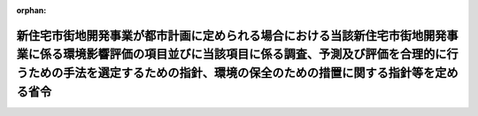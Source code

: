 .. _410M50004000023_20190701_501M60000800020:

:orphan:

==========================================================================================================================================================================================================================================
新住宅市街地開発事業が都市計画に定められる場合における当該新住宅市街地開発事業に係る環境影響評価の項目並びに当該項目に係る調査、予測及び評価を合理的に行うための手法を選定するための指針、環境の保全のための措置に関する指針等を定める省令
==========================================================================================================================================================================================================================================

.. raw:: html
    
    
    <main id="contentsLaw" class="active">
    <div id="innerDocument" class="active">
    
    
    
    
    <div style="margin-bottom: 12px;">
    <div id="lawTitleNo" style="font-size: 1.067rem; font-weight: bold;" class="_shokanBoxParent">平成十年建設省令第二十三号<div class="_shokanBox"></div>
    <div class="_inyoBox" id="_inyo_"></div>
    </div>
    <div id="lawTitle" style="margin-left: 3rem; font-size: 1.5rem; font-weight: bold; line-height: 1.25em;" class="_shokanBoxParent">
    <span data-xpath="">新住宅市街地開発事業が都市計画に定められる場合における当該新住宅市街地開発事業に係る環境影響評価の項目並びに当該項目に係る調査、予測及び評価を合理的に行うための手法を選定するための指針、環境の保全のための措置に関する指針等を定める省令</span><div class="_shokanBox" id="_shokan_"><div class="_shokanBtnIcons"></div></div>
    <div class="_inyoBox" id="_inyo_"></div>
    </div>
    </div><section id="EnactStatement" class="active EnactStatement"><div class="_div_EnactStatement _shokanBoxParent" style="text-indent: 1em;">
    <span data-xpath="">環境影響評価法（平成九年法律第八十一号）第三十九条第二項の規定により読み替えて適用される同法第四条第三項（同法第三十九条第二項の規定により読み替えて適用される同法第四条第四項及び同法第四十条第二項の規定により読み替えて適用される同法第二十九条第二項において準用する場合を含む。）並びに同法第四十条第二項の規定により読み替えて適用される同法第五条第一項、第六条第一項、第十一条第一項及び第十二条第一項の規定に基づき、新住宅市街地開発事業が都市計画に定められる場合における当該新住宅市街地開発事業に係る環境影響評価の項目並びに当該項目に係る調査、予測及び評価を合理的に行うための手法を選定するための指針、環境の保全のための措置に関する指針等を定める省令を次のように定める。</span><div class="_shokanBox" id="_shokan_"><div class="_shokanBtnIcons"></div></div>
    <div class="_inyoBox" id="_inyo_"></div>
    </div></section><section id="MainProvision" class="active MainProvision"><section id="" class="active Article"><div style="margin-left: 1em; font-weight: bold;" class="_div_ArticleCaption _shokanBoxParent">
    <span data-xpath="">（法第三十八条の六第三項の規定により読み替えて適用される法第三条の二第一項の主務省令で定める事項）</span><div class="_shokanBox" id="_shokan_"><div class="_shokanBtnIcons"></div></div>
    <div class="_inyoBox" id="_inyo_"></div>
    </div>
    <div style="margin-left: 1em; text-indent: -1em;" id="" class="_div_ArticleTitle _shokanBoxParent">
    <span style="font-weight: bold;">第一条</span>　<span data-xpath="">環境影響評価法施行令（平成九年政令第三百四十六号。以下「令」という。）別表第一の九の項の第二欄に掲げる要件に該当する第一種事業が都市計画に定められる場合における当該第一種事業（以下「都市計画第一種新住宅市街地開発事業」という。）に係る環境影響評価法（以下「法」という。）第三十八条の六第三項の規定により読み替えて適用される法第三条の二第一項の主務省令で定める事項は、都市計画第一種新住宅市街地開発事業が実施されるべき区域の位置及び都市計画第一種新住宅市街地開発事業の規模（都市計画第一種新住宅市街地開発事業の施行区域の面積をいう。以下同じ。）とする。</span><div class="_shokanBox" id="_shokan_"><div class="_shokanBtnIcons"></div></div>
    <div class="_inyoBox" id="_inyo_"></div>
    </div></section><section id="" class="active Article"><div style="margin-left: 1em; font-weight: bold;" class="_div_ArticleCaption _shokanBoxParent">
    <span data-xpath="">（計画段階配慮事項に係る検討）</span><div class="_shokanBox" id="_shokan_"><div class="_shokanBtnIcons"></div></div>
    <div class="_inyoBox" id="_inyo_"></div>
    </div>
    <div style="margin-left: 1em; text-indent: -1em;" id="" class="_div_ArticleTitle _shokanBoxParent">
    <span style="font-weight: bold;">第二条</span>　<span data-xpath="">都市計画第一種新住宅市街地開発事業に係る法第三十八条の六第三項の規定により読み替えて適用される法第三条の二第一項の規定による計画段階配慮事項についての検討については、新住宅市街地開発事業に係る環境影響評価の項目並びに当該項目に係る調査、予測及び評価を合理的に行うための手法を選定するための指針、環境の保全のための措置に関する指針等を定める省令（平成十年建設省令第十四号。以下「選定指針等省令」という。）第二条から第十条までの規定を準用する。</span><span data-xpath="">この場合において、選定指針等省令第二条中「第一種新住宅市街地開発事業」とあるのは「都市計画第一種新住宅市街地開発事業」と、選定指針等省令第三条第一項中「第一種新住宅市街地開発事業」とあるのは「都市計画第一種新住宅市街地開発事業」と、「を実施しようとする者」とあるのは「に係る都市計画決定権者（以下「第一種新住宅市街地開発事業都市計画決定権者」という。）」と、同条第二項中「第一種新住宅市街地開発事業を実施しようとする者」とあるのは「第一種新住宅市街地開発事業都市計画決定権者」と、「第一種新住宅市街地開発事業に」とあるのは「都市計画第一種新住宅市街地開発事業に」と、「実施しない」とあるのは「都市計画に定めない」と、選定指針等省令第四条第一項中「第一種新住宅市街地開発事業を実施しようとする者」とあるのは「第一種新住宅市街地開発事業都市計画決定権者」と、「第一種新住宅市街地開発事業に」とあるのは「都市計画第一種新住宅市街地開発事業に」と、「第一種新住宅市街地開発事業の」とあるのは「都市計画第一種新住宅市街地開発事業の」と、「第一種新住宅市街地開発事業実施想定区域」とあるのは「都市計画第一種新住宅市街地開発事業実施想定区域」と、同条第二項中「第一種土地区画整理事業を実施しようとする者」とあるのは「第一種新住宅市街地開発事業都市計画決定権者」と、選定指針等省令第五条第一項及び第二項中「第一種新住宅市街地開発事業を実施しようとする者」とあるのは「第一種新住宅市街地開発事業都市計画決定権者」と、「第一種新住宅市街地開発事業に」とあるのは「都市計画第一種新住宅市街地開発事業に」と、同項中「第一種新住宅市街地開発事業の」とあるのは「都市計画第一種新住宅市街地開発事業の」と、同条第四項から第六項までの規定中「第一種新住宅市街地開発事業を実施しようとする者」とあるのは「第一種新住宅市街地開発事業都市計画決定権者」と、選定指針等省令第六条及び第七条第一項中「第一種新住宅市街地開発事業に」とあるのは「都市計画第一種新住宅市街地開発事業に」と、「第一種土地区画整理事業を実施しようとする者」とあるのは「第一種新住宅市街地開発事業都市計画決定権者」と、同項第三号中「第一種新住宅市街地開発事業」とあるのは「都市計画第一種新住宅市街地開発事業」と、同条第三項及び第四項中「第一種新住宅市街地開発事業を実施しようとする者」とあるのは「第一種新住宅市街地開発事業都市計画決定権者」と、選定指針等省令第八条第一項中「第一種新住宅市街地開発事業を実施しようとする者」とあるのは「第一種新住宅市街地開発事業都市計画決定権者」と、「第一種新住宅市街地開発事業に」とあるのは「都市計画第一種新住宅市街地開発事業に」と、同条第三項及び第四項中「第一種新住宅市街地開発事業を実施しようとする者」とあるのは「第一種新住宅市街地開発事業都市計画決定権者」と、同項中「第一種新住宅市街地開発事業に」とあるのは「都市計画第一種新住宅市街地開発事業に」と、選定指針等省令第九条中「第一種新住宅市街地開発事業を実施しようとする者は」とあるのは「第一種新住宅市街地開発事業都市計画決定権者は」と、「第一種新住宅市街地開発事業に」とあるのは「都市計画第一種新住宅市街地開発事業に」と、同条第二号及び第四号中「第一種新住宅市街地開発事業」とあるのは「都市計画第一種新住宅市街地開発事業」と、選定指針等省令第十条第一項中「第一種新住宅市街地開発事業を実施しようとする者」とあるのは「第一種新住宅市街地開発事業都市計画決定権者」と、「第一種新住宅市街地開発事業に」とあるのは「都市計画第一種新住宅市街地開発事業に」と、同条第二項及び第三項中「第一種新住宅市街地開発事業を実施しようとする者」とあるのは「第一種新住宅市街地開発事業都市計画決定権者」と、同項中「第一種新住宅市街地開発事業に」とあるのは「都市計画第一種新住宅市街地開発事業に」と、同条第四項中「第一種新住宅市街地開発事業を実施しようとする者」とあるのは「第一種新住宅市街地開発事業都市計画決定権者」と読み替えるものとする。</span><div class="_shokanBox" id="_shokan_"><div class="_shokanBtnIcons"></div></div>
    <div class="_inyoBox" id="_inyo_"></div>
    </div></section><section id="" class="active Article"><div style="margin-left: 1em; font-weight: bold;" class="_div_ArticleCaption _shokanBoxParent">
    <span data-xpath="">（計画段階環境配慮書に係る意見の聴取に関する指針）</span><div class="_shokanBox" id="_shokan_"><div class="_shokanBtnIcons"></div></div>
    <div class="_inyoBox" id="_inyo_"></div>
    </div>
    <div style="margin-left: 1em; text-indent: -1em;" id="" class="_div_ArticleTitle _shokanBoxParent">
    <span style="font-weight: bold;">第三条</span>　<span data-xpath="">都市計画第一種新住宅市街地開発事業に係る法第三十八条の六第三項の規定により読み替えて適用される法第三条の七第一項の規定による配慮書の案又は配慮書についての意見の聴取については、選定指針等省令第十一条から第十四条までの規定を準用する。</span><span data-xpath="">この場合において、選定指針等省令第十一条中「第一種新住宅市街地開発事業」とあるのは「都市計画第一種新住宅市街地開発事業」と、選定指針等省令第十二条第一項及び第二項中「第一種新住宅市街地開発事業を実施しようとする者」とあるのは「第一種新住宅市街地開発事業都市計画決定権者」と、「第一種新住宅市街地開発事業に」とあるのは「都市計画第一種新住宅市街地開発事業に」と、同項中「法第三条の七第一項」とあるのは「法第三十八条の六第三項の規定により読み替えて適用される法第三条の七第一項」と、同条第三項中「第一種新住宅市街地開発事業を実施しようとする者」とあるのは「第一種新住宅市街地開発事業都市計画決定権者」と、「法第三条の七第一項」とあるのは「法第三十八条の六第三項の規定により読み替えて適用される法第三条の七第一項」と、「法第三条の四第一項」とあるのは「法第三十八条の六第三項の規定により読み替えて適用される法第三条の四第一項」と、選定指針等省令第十三条第一項中「第一種新住宅市街地開発事業を実施しようとする者」とあるのは「第一種新住宅市街地開発事業都市計画決定権者」と、「氏名及び住所（法人にあってはその名称、代表者の氏名及び主たる事務所の所在地）」とあるのは「名称」と、「第一種新住宅市街地開発事業の」とあるのは「都市計画第一種新住宅市街地開発事業の」と、「第一種新住宅市街地開発事業実施想定区域」とあるのは「都市計画第一種新住宅市街地開発事業実施想定区域」と、同条第三項から第五項までの規定中「第一種新住宅市街地開発事業を実施しようとする者」とあるのは「第一種新住宅市街地開発事業都市計画決定権者」と、選定指針等省令第十四条第一項中「第一種新住宅市街地開発事業を実施しようとする者」とあるのは「第一種新住宅市街地開発事業都市計画決定権者」と、同条第二項中「第一種新住宅市街地開発事業に」とあるのは「都市計画第一種新住宅市街地開発事業に」と、「第一種新住宅市街地開発事業を実施しようとする者」とあるのは「第一種新住宅市街地開発事業都市計画決定権者」と、同条第三項中「第一種新住宅市街地開発事業」とあるのは「都市計画第一種新住宅市街地開発事業」と、同条第四項中「第一種新住宅市街地開発事業を実施しようとする者」とあるのは「第一種新住宅市街地開発事業都市計画決定権者」と、同条第五項中「法第十条第四項」とあるのは「法第四十条第二項の規定により読み替えて適用される法第十条第四項」と、「第一種新住宅市街地開発事業を実施しようとする者」とあるのは「第一種新住宅市街地開発事業都市計画決定権者」と、同条第六項中「第一種新住宅市街地開発事業を実施しようとする者」とあるのは「第一種新住宅市街地開発事業都市計画決定権者」と読み替えるものとする。</span><div class="_shokanBox" id="_shokan_"><div class="_shokanBtnIcons"></div></div>
    <div class="_inyoBox" id="_inyo_"></div>
    </div></section><section id="" class="active Article"><div style="margin-left: 1em; font-weight: bold;" class="_div_ArticleCaption _shokanBoxParent">
    <span data-xpath="">（第二種事業の届出）</span><div class="_shokanBox" id="_shokan_"><div class="_shokanBtnIcons"></div></div>
    <div class="_inyoBox" id="_inyo_"></div>
    </div>
    <div style="margin-left: 1em; text-indent: -1em;" id="" class="_div_ArticleTitle _shokanBoxParent">
    <span style="font-weight: bold;">第四条</span>　<span data-xpath="">令別表第一の九の項の第三欄に掲げる要件に該当する第二種事業が都市計画に定められる場合における当該第二種事業（次条において「都市計画第二種新住宅市街地開発事業」という。）に係る法第三十九条第二項の規定により読み替えて適用される法第四条第一項の規定による届出は、別記様式による届出書により行うものとする。</span><div class="_shokanBox" id="_shokan_"><div class="_shokanBtnIcons"></div></div>
    <div class="_inyoBox" id="_inyo_"></div>
    </div></section><section id="" class="active Article"><div style="margin-left: 1em; font-weight: bold;" class="_div_ArticleCaption _shokanBoxParent">
    <span data-xpath="">（第二種事業の判定の基準）</span><div class="_shokanBox" id="_shokan_"><div class="_shokanBtnIcons"></div></div>
    <div class="_inyoBox" id="_inyo_"></div>
    </div>
    <div style="margin-left: 1em; text-indent: -1em;" id="" class="_div_ArticleTitle _shokanBoxParent">
    <span style="font-weight: bold;">第五条</span>　<span data-xpath="">都市計画第二種新住宅市街地開発事業に係る法第三十九条第二項の規定により読み替えて適用される法第四条第三項（法第三十九条第二項の規定により読み替えて適用される法第四条第四項及び法第四十条第二項の規定により読み替えて適用される法第二十九条第二項において準用する場合を含む。）の規定による判定については、選定指針等省令第十六条の規定を準用する。</span><span data-xpath="">この場合において、同条第一項中「法第四条第三項（同条第四項及び」とあるのは、「法第三十九条第二項の規定により読み替えて適用される法第四条第三項（法第三十九条第二項の規定により読み替えて適用される法第四条第四項及び法第四十条第二項の規定により読み替えて適用される」と読み替えるものとする。</span><div class="_shokanBox" id="_shokan_"><div class="_shokanBtnIcons"></div></div>
    <div class="_inyoBox" id="_inyo_"></div>
    </div>
    <div style="margin-left: 1em; text-indent: -1em;" class="_div_ParagraphSentence _shokanBoxParent">
    <span style="font-weight: bold;">２</span>　<span data-xpath="">前項の規定により選定指針等省令第十六条の規定を準用する場合において、都市計画同意権者が同項の判定を行うときは、選定指針等省令第十六条第一項第二号及び第四号に規定する地域の自然的社会的状況に関する入手可能な知見には、必要に応じ、都市計画法（昭和四十三年法律第百号）第六条第一項の規定による都市計画に関する基礎調査の結果その他の都市計画に関する資料（次条第二項において「基礎調査結果等資料」という。）により把握された都市計画第二種新住宅市街地開発事業が実施されるべき区域又はその周囲の現況又は将来の見通しに関する知見を含むものとする。</span><div class="_shokanBox" id="_shokan_"><div class="_shokanBtnIcons"></div></div>
    <div class="_inyoBox" id="_inyo_"></div>
    </div></section><section id="" class="active Article"><div style="margin-left: 1em; font-weight: bold;" class="_div_ArticleCaption _shokanBoxParent">
    <span data-xpath="">（方法書の作成）</span><div class="_shokanBox" id="_shokan_"><div class="_shokanBtnIcons"></div></div>
    <div class="_inyoBox" id="_inyo_"></div>
    </div>
    <div style="margin-left: 1em; text-indent: -1em;" id="" class="_div_ArticleTitle _shokanBoxParent">
    <span style="font-weight: bold;">第六条</span>　<span data-xpath="">令別表第一の九の項の第二欄又は第三欄に掲げる要件に該当する都市計画対象事業（以下「都市計画対象新住宅市街地開発事業」という。）に係る法第四十条第二項の規定により読み替えて適用される法第五条第一項の規定による方法書の作成については、選定指針等省令第十七条第一項から第四項までの規定を準用する。</span><span data-xpath="">この場合において、同条第一項中「対象事業」とあるのは「都市計画対象事業」と、「対象新住宅市街地開発事業」という。」とあるのは「都市計画対象新住宅市街地開発事業」という。」と、「事業者」とあるのは「都市計画決定権者」と、「対象新住宅市街地開発事業に」とあるのは「都市計画対象新住宅市街地開発事業に」と、「法第五条第一項第二号」とあるのは「法第四十条第二項の規定により読み替えて適用される法第五条第一項第二号」と、「対象新住宅市街地開発事業の」とあるのは「都市計画対象新住宅市街地開発事業の」と、「対象新住宅市街地開発事業が」とあるのは「都市計画対象新住宅市街地開発事業が」と、「対象新住宅市街地開発事業実施区域」とあるのは「都市計画対象新住宅市街地開発事業実施区域」と、同条第二項中「事業者」とあるのは「都市計画決定権者」と、「対象新住宅市街地開発事業」とあるのは「都市計画対象新住宅市街地開発事業」と、「法第五条第一項第三号」とあるのは「法第四十条第二項の規定により読み替えて適用される法第五条第一項第三号」と、同条第三項中「事業者」とあるのは「都市計画決定権者」と、「対象新住宅市街地開発事業」とあるのは「都市計画対象新住宅市街地開発事業」と、同条第四項中「事業者」とあるのは「都市計画決定権者」と、「対象新住宅市街地開発事業」とあるのは「都市計画対象新住宅市街地開発事業」と、「法第五条第一項第七号」とあるのは「法第四十条第二項の規定により読み替えて適用される法第五条第一項第七号」と読み替えるものとする。</span><div class="_shokanBox" id="_shokan_"><div class="_shokanBtnIcons"></div></div>
    <div class="_inyoBox" id="_inyo_"></div>
    </div>
    <div style="margin-left: 1em; text-indent: -1em;" class="_div_ParagraphSentence _shokanBoxParent">
    <span style="font-weight: bold;">２</span>　<span data-xpath="">前項の規定により選定指針等省令第十七条第一項から第四項までの規定を準用する場合において、都市計画決定権者は、都市計画対象新住宅市街地開発事業に係る方法書に法第四十条第二項の規定により読み替えて適用される法第五条第一項第三号に掲げる事項を記載するに当たっては、必要に応じ、基礎調査結果等資料により把握された都市計画対象新住宅市街地開発事業が実施されるべき区域又はその周囲の現況又は将来の見通しを記載するものとする。</span><div class="_shokanBox" id="_shokan_"><div class="_shokanBtnIcons"></div></div>
    <div class="_inyoBox" id="_inyo_"></div>
    </div></section><section id="" class="active Article"><div style="margin-left: 1em; font-weight: bold;" class="_div_ArticleCaption _shokanBoxParent">
    <span data-xpath="">（環境影響を受ける範囲と認められる地域）</span><div class="_shokanBox" id="_shokan_"><div class="_shokanBtnIcons"></div></div>
    <div class="_inyoBox" id="_inyo_"></div>
    </div>
    <div style="margin-left: 1em; text-indent: -1em;" id="" class="_div_ArticleTitle _shokanBoxParent">
    <span style="font-weight: bold;">第七条</span>　<span data-xpath="">都市計画対象新住宅市街地開発事業に係る法第四十条第二項の規定により読み替えて適用される法第六条第一項の規定による方法書の送付については、選定指針等省令第十八条の規定を準用する。</span><span data-xpath="">この場合において、同条中「対象新住宅市街地開発事業に」とあるのは「都市計画対象新住宅市街地開発事業に」と、「法第六条第一項」とあるのは「法第四十条第二項の規定により読み替えて適用される法第六条第一項」と、「対象新住宅市街地開発事業実施区域」とあるのは「都市計画対象新住宅市街地開発事業実施区域」と読み替えるものとする。</span><div class="_shokanBox" id="_shokan_"><div class="_shokanBtnIcons"></div></div>
    <div class="_inyoBox" id="_inyo_"></div>
    </div></section><section id="" class="active Article"><div style="margin-left: 1em; font-weight: bold;" class="_div_ArticleCaption _shokanBoxParent">
    <span data-xpath="">（環境影響評価の項目等の選定に関する指針）</span><div class="_shokanBox" id="_shokan_"><div class="_shokanBtnIcons"></div></div>
    <div class="_inyoBox" id="_inyo_"></div>
    </div>
    <div style="margin-left: 1em; text-indent: -1em;" id="" class="_div_ArticleTitle _shokanBoxParent">
    <span style="font-weight: bold;">第八条</span>　<span data-xpath="">都市計画対象新住宅市街地開発事業に係る法第四十条第二項の規定により読み替えて適用される法第十一条第一項の規定による環境影響評価の項目並びに調査、予測及び評価の手法の選定については、選定指針等省令第十九条から第二十七条までの規定を準用する。</span><span data-xpath="">この場合において、選定指針等省令第十九条中「対象新住宅市街地開発事業」とあるのは「都市計画対象新住宅市街地開発事業」と、選定指針等省令第二十条第一項中「事業者」とあるのは「都市計画決定権者」と、「対象新住宅市街地開発事業に」とあるのは「都市計画対象新住宅市街地開発事業に」と、「対象新住宅市街地開発事業の」とあるのは「都市計画対象新住宅市街地開発事業の」と、「対象新住宅市街地開発事業実施区域」とあるのは「都市計画対象新住宅市街地開発事業実施区域」と、同条第二項中「事業者」とあるのは「都市計画決定権者」と、「対象新住宅市街地開発事業」とあるのは「都市計画対象新住宅市街地開発事業」と、同条第三項中「事業者」とあるのは「都市計画決定権者」と、同項第二号中「対象新住宅市街地開発事業」とあるのは「都市計画対象新住宅市街地開発事業」と、選定指針等省令第二十一条第一項中「事業者」とあるのは「都市計画決定権者」と、「対象新住宅市街地開発事業に」とあるのは「都市計画対象新住宅市街地開発事業に」と、同項第二号中「対象新住宅市街地開発事業実施区域」とあるのは「都市計画対象新住宅市街地開発事業実施区域」と、同条第二項中「事業者」とあるのは「都市計画決定権者」と、同条第三項中「事業者」とあるのは「都市計画決定権者」と、「、対象新住宅市街地開発事業」とあるのは「、都市計画対象新住宅市街地開発事業」と、同項第一号中「対象新住宅市街地開発事業に」とあるのは「都市計画対象新住宅市街地開発事業に」と、「対象新住宅市街地開発事業の」とあるのは「都市計画対象新住宅市街地開発事業の」と、「対象新住宅市街地開発事業実施区域」とあるのは「都市計画対象新住宅市街地開発事業実施区域」と、同項第二号及び第三号中「対象新住宅市街地開発事業」とあるのは「都市計画対象新住宅市街地開発事業」と、同条第五項及び第六項中「事業者」とあるのは「都市計画決定権者」と、選定指針等省令第二十二条第一項中「対象新住宅市街地開発事業」とあるのは「都市計画対象新住宅市街地開発事業」と、「事業者」とあるのは「都市計画決定権者」と、同条第二項中「事業者」とあるのは「都市計画決定権者」と、選定指針等省令第二十三条第一項中「事業者」とあるのは「都市計画決定権者」と、「対象新住宅市街地開発事業」とあるのは「都市計画対象新住宅市街地開発事業」と、同条第二項中「事業者」とあるのは「都市計画決定権者」と、同条第三項及び第四項中「事業者」とあるのは「都市計画決定権者」と、「対象新住宅市街地開発事業実施区域」とあるのは「都市計画対象新住宅市街地開発事業実施区域」と、選定指針等省令第二十四条第一項中「事業者」とあるのは「都市計画決定権者」と、「対象新住宅市街地開発事業」とあるのは「都市計画対象新住宅市街地開発事業」と、選定指針等省令第二十五条第一項及び第二項中「事業者」とあるのは「都市計画決定権者」と、「対象新住宅市街地開発事業」とあるのは「都市計画対象新住宅市街地開発事業」と、同条第三項中「対象新住宅市街地開発事業」とあるのは「都市計画対象新住宅市街地開発事業」と、同条第四項中「事業者」とあるのは「都市計画決定権者」と、「対象新住宅市街地開発事業」とあるのは「都市計画対象新住宅市街地開発事業」と、選定指針等省令第二十六条中「事業者は」とあるのは「都市計画決定権者は」と、「対象新住宅市街地開発事業」とあるのは「都市計画対象新住宅市街地開発事業」と、選定指針等省令第二十七条第一項中「事業者」とあるのは「都市計画決定権者」と、「対象新住宅市街地開発事業」とあるのは「都市計画対象新住宅市街地開発事業」と、同条第二項から第四項までの規定中「事業者」とあるのは「都市計画決定権者」と、選定指針等省令別表第二中「対象新住宅市街地開発事業実施区域」とあるのは「都市計画対象新住宅市街地開発事業実施区域」と読み替えるものとする。</span><div class="_shokanBox" id="_shokan_"><div class="_shokanBtnIcons"></div></div>
    <div class="_inyoBox" id="_inyo_"></div>
    </div></section><section id="" class="active Article"><div style="margin-left: 1em; font-weight: bold;" class="_div_ArticleCaption _shokanBoxParent">
    <span data-xpath="">（環境保全措置に関する指針）</span><div class="_shokanBox" id="_shokan_"><div class="_shokanBtnIcons"></div></div>
    <div class="_inyoBox" id="_inyo_"></div>
    </div>
    <div style="margin-left: 1em; text-indent: -1em;" id="" class="_div_ArticleTitle _shokanBoxParent">
    <span style="font-weight: bold;">第九条</span>　<span data-xpath="">都市計画対象新住宅市街地開発事業に係る法第四十条第二項の規定により読み替えて適用される法第十二条第一項の規定による環境影響評価の実施については、選定指針等省令第二十八条から第三十二条までの規定を準用する。</span><span data-xpath="">この場合において、選定指針等省令第二十八条中「対象新住宅市街地開発事業」とあるのは「都市計画対象新住宅市街地開発事業」と、選定指針等省令第二十九条中「事業者は」とあるのは「都市計画決定権者は」と、選定指針等省令第三十条中「事業者は」とあるのは「都市計画決定権者は」と、「対象新住宅市街地開発事業」とあるのは「都市計画対象新住宅市街地開発事業」と、選定指針等省令第三十一条中「事業者」とあるのは「都市計画決定権者」と、同条第三項中「第一種新住宅市街地開発事業」とあるのは「都市計画第一種新住宅市街地開発事業」と、選定指針等省令第三十二条第一項中「対象新住宅市街地開発事業」とあるのは「都市計画対象新住宅市街地開発事業」と、同条第二項及び第三項中「事業者は」とあるのは「都市計画決定権者は」と読み替えるものとする。</span><div class="_shokanBox" id="_shokan_"><div class="_shokanBtnIcons"></div></div>
    <div class="_inyoBox" id="_inyo_"></div>
    </div></section><section id="" class="active Article"><div style="margin-left: 1em; font-weight: bold;" class="_div_ArticleCaption _shokanBoxParent">
    <span data-xpath="">（準備書の作成）</span><div class="_shokanBox" id="_shokan_"><div class="_shokanBtnIcons"></div></div>
    <div class="_inyoBox" id="_inyo_"></div>
    </div>
    <div style="margin-left: 1em; text-indent: -1em;" id="" class="_div_ArticleTitle _shokanBoxParent">
    <span style="font-weight: bold;">第十条</span>　<span data-xpath="">都市計画対象新住宅市街地開発事業に係る法第四十条第二項の規定により読み替えて適用される法第十四条第一項の規定による準備書の作成については、選定指針等省令第三十三条の規定を準用する。</span><span data-xpath="">この場合において、同条第一項中「事業者」とあるのは「都市計画決定権者」と、「法第十四条第一項」とあるのは「法第四十条第二項の規定により読み替えて適用される法第十四条第一項」と、「対象新住宅市街地開発事業」とあるのは「都市計画対象新住宅市街地開発事業」と、「法第五条第一項第二号に規定する対象事業」とあるのは「法第四十条第二項の規定により読み替えて適用される法第五条第一項第二号に規定する都市計画対象事業」と、同条第二項中「第十七条第二項から第五項まで」とあるのは「第十七条第二項から第四項まで」と、「法第十四条」とあるのは「法第四十条第二項の規定により読み替えて適用される法第十四条」と、「事業者」とあるのは「都市計画決定権者」と、「対象新住宅市街地開発事業」とあるのは「都市計画対象新住宅市街地開発事業」と、「第十四条第一項第五号」と、同条第五項中「第五条第二項」とあるのは「第十四条第二項において準用する法第五条第二項」とあるのは「第十四条第一項第五号」と、同条第三項中「事業者」とあるのは「都市計画決定権者」と、「対象新住宅市街地開発事業」とあるのは「都市計画対象新住宅市街地開発事業」と、「法第十四条第一項第七号イ」とあるのは「法第四十条第二項の規定により読み替えて適用される法第十四条第一項第七号イ」と、同条第四項中「事業者」とあるのは「都市計画決定権者」と、「対象新住宅市街地開発事業」とあるのは「都市計画対象新住宅市街地開発事業」と、「法第十四条第一項第七号ロ」とあるのは「法第四十条第二項の規定により読み替えて適用される法第十四条第一項第七号ロ」と、同条第五項中「事業者」とあるのは「都市計画決定権者」と、「対象新住宅市街地開発事業」とあるのは「都市計画対象新住宅市街地開発事業」と、「法第十四条第一項第七号ハ」とあるのは「法第四十条第二項の規定により読み替えて適用される法第十四条第一項第七号ハ」と、同条第六項中「事業者」とあるのは「都市計画決定権者」と、「対象新住宅市街地開発事業」とあるのは「都市計画対象新住宅市街地開発事業」と、「法第十四条第一項第七号ニ」とあるのは「法第四十条第二項の規定により読み替えて適用される法第十四条第一項第七号ニ」と読み替えるものとする。</span><div class="_shokanBox" id="_shokan_"><div class="_shokanBtnIcons"></div></div>
    <div class="_inyoBox" id="_inyo_"></div>
    </div>
    <div style="margin-left: 1em; text-indent: -1em;" class="_div_ParagraphSentence _shokanBoxParent">
    <span style="font-weight: bold;">２</span>　<span data-xpath="">第六条第二項の規定は、前項の準備書の作成について準用する。</span><span data-xpath="">この場合において、第六条第二項中「選定指針等省令第十七条第一項から第四項まで」とあるのは、「選定指針等省令第三十三条」と読み替えるものとする。</span><div class="_shokanBox" id="_shokan_"><div class="_shokanBtnIcons"></div></div>
    <div class="_inyoBox" id="_inyo_"></div>
    </div></section><section id="" class="active Article"><div style="margin-left: 1em; font-weight: bold;" class="_div_ArticleCaption _shokanBoxParent">
    <span data-xpath="">（評価書の作成）</span><div class="_shokanBox" id="_shokan_"><div class="_shokanBtnIcons"></div></div>
    <div class="_inyoBox" id="_inyo_"></div>
    </div>
    <div style="margin-left: 1em; text-indent: -1em;" id="" class="_div_ArticleTitle _shokanBoxParent">
    <span style="font-weight: bold;">第十一条</span>　<span data-xpath="">都市計画対象新住宅市街地開発事業に係る法第四十条第二項の規定により読み替えて適用される法第二十一条第二項の規定による評価書の作成については、選定指針等省令第三十四条の規定を準用する。</span><span data-xpath="">この場合において、同条中「法第二十一条第二項」とあるのは「法第四十条第二項の規定により読み替えて適用される法第二十一条第二項」と、「事業者」とあるのは「都市計画決定権者」と、「対象新住宅市街地開発事業」とあるのは「都市計画対象新住宅市街地開発事業」と読み替えるものとする。</span><div class="_shokanBox" id="_shokan_"><div class="_shokanBtnIcons"></div></div>
    <div class="_inyoBox" id="_inyo_"></div>
    </div>
    <div style="margin-left: 1em; text-indent: -1em;" class="_div_ParagraphSentence _shokanBoxParent">
    <span style="font-weight: bold;">２</span>　<span data-xpath="">第六条第二項の規定は、前項の評価書の作成について準用する。</span><span data-xpath="">この場合において、第六条第二項中「選定指針等省令第十七条第一項から第四項まで」とあるのは、「選定指針等省令第三十四条」と読み替えるものとする。</span><div class="_shokanBox" id="_shokan_"><div class="_shokanBtnIcons"></div></div>
    <div class="_inyoBox" id="_inyo_"></div>
    </div></section><section id="" class="active Article"><div style="margin-left: 1em; font-weight: bold;" class="_div_ArticleCaption _shokanBoxParent">
    <span data-xpath="">（評価書の補正）</span><div class="_shokanBox" id="_shokan_"><div class="_shokanBtnIcons"></div></div>
    <div class="_inyoBox" id="_inyo_"></div>
    </div>
    <div style="margin-left: 1em; text-indent: -1em;" id="" class="_div_ArticleTitle _shokanBoxParent">
    <span style="font-weight: bold;">第十二条</span>　<span data-xpath="">都市計画対象新住宅市街地開発事業に係る法第四十条第二項の規定により読み替えて適用される法第二十五条第二項の規定による評価書の補正については、選定指針等省令第三十五条の規定を準用する。</span><span data-xpath="">この場合において、同条中「事業者」とあるのは「都市計画決定権者」と、「法第二十五条第二項」とあるのは「法第四十条第二項の規定により読み替えて適用される法第二十五条第二項」と、「対象新住宅市街地開発事業」とあるのは「都市計画対象新住宅市街地開発事業」と読み替えるものとする。</span><div class="_shokanBox" id="_shokan_"><div class="_shokanBtnIcons"></div></div>
    <div class="_inyoBox" id="_inyo_"></div>
    </div></section><section id="" class="active Article"><div style="margin-left: 1em; font-weight: bold;" class="_div_ArticleCaption _shokanBoxParent">
    <span data-xpath="">（報告書作成に関する指針）</span><div class="_shokanBox" id="_shokan_"><div class="_shokanBtnIcons"></div></div>
    <div class="_inyoBox" id="_inyo_"></div>
    </div>
    <div style="margin-left: 1em; text-indent: -1em;" id="" class="_div_ArticleTitle _shokanBoxParent">
    <span style="font-weight: bold;">第十三条</span>　<span data-xpath="">都市計画対象新住宅市街地開発事業に係る法第四十条の二の規定により読み替えて適用される法第三十八条の二第一項の規定による報告書の作成については、選定指針等省令第三十六条から第三十八条までの規定を準用する。</span><span data-xpath="">この場合において、選定指針等省令第三十六条中「対象新住宅市街地開発事業」とあるのは「都市計画対象新住宅市街地開発事業」と、選定指針等省令第三十七条第一項中「法第二十七条の公告を行った事業者」とあるのは「都市計画事業者」と、「対象新住宅市街地開発事業」とあるのは「都市計画対象新住宅市街地開発事業」と、「当該事業者」とあるのは「当該都市計画事業者」と、同条第二項中「法第二十七条の公告を行った事業者」とあるのは「都市計画事業者」と、「対象新住宅市街地開発事業」とあるのは「都市計画対象新住宅市街地開発事業」と、選定指針等省令第三十八条第一項中「法第二十七条の公告を行った事業者」とあるのは「都市計画事業者」と、「事業者の」とあるのは「都市計画事業者の」と、「対象新住宅市街地開発事業」とあるのは「都市計画対象新住宅市街地開発事業」と、同条第二項中「法第二十七条の公告を行った事業者」とあるのは「都市計画事業者」と、「対象新住宅市街地開発事業」とあるのは「都市計画対象新住宅市街地開発事業」と、「当該事業者」とあるのは「当該都市計画事業者」と読み替えるものとする。</span><div class="_shokanBox" id="_shokan_"><div class="_shokanBtnIcons"></div></div>
    <div class="_inyoBox" id="_inyo_"></div>
    </div></section></section><section id="" class="active SupplProvision"><div class="_div_SupplProvisionLabel SupplProvisionLabel _shokanBoxParent" style="margin-bottom: 10px; margin-left: 3em; font-weight: bold;">
    <span data-xpath="">附　則</span><div class="_shokanBox" id="_shokan_"><div class="_shokanBtnIcons"></div></div>
    <div class="_inyoBox" id="_inyo_"></div>
    </div>
    <section class="active Paragraph"><div style="text-indent: 1em;" class="_div_ParagraphSentence _shokanBoxParent">
    <span data-xpath="">この省令は、公布の日から施行する。</span><div class="_shokanBox" id="_shokan_"><div class="_shokanBtnIcons"></div></div>
    <div class="_inyoBox" id="_inyo_"></div>
    </div></section></section><section id="" class="active SupplProvision"><div class="_div_SupplProvisionLabel SupplProvisionLabel _shokanBoxParent" style="margin-bottom: 10px; margin-left: 3em; font-weight: bold;">
    <span data-xpath="">附　則</span>　（平成一一年六月一一日建設省令第三一号）<div class="_shokanBox" id="_shokan_"><div class="_shokanBtnIcons"></div></div>
    <div class="_inyoBox" id="_inyo_"></div>
    </div>
    <section class="active Paragraph"><div style="text-indent: 1em;" class="_div_ParagraphSentence _shokanBoxParent">
    <span data-xpath="">この省令は、環境影響評価法の施行の日（平成十一年六月十二日）から施行する。</span><div class="_shokanBox" id="_shokan_"><div class="_shokanBtnIcons"></div></div>
    <div class="_inyoBox" id="_inyo_"></div>
    </div></section></section><section id="" class="active SupplProvision"><div class="_div_SupplProvisionLabel SupplProvisionLabel _shokanBoxParent" style="margin-bottom: 10px; margin-left: 3em; font-weight: bold;">
    <span data-xpath="">附　則</span>　（平成一二年一月一四日建設省令第五号）<div class="_shokanBox" id="_shokan_"><div class="_shokanBtnIcons"></div></div>
    <div class="_inyoBox" id="_inyo_"></div>
    </div>
    <section class="active Paragraph"><div style="text-indent: 1em;" class="_div_ParagraphSentence _shokanBoxParent">
    <span data-xpath="">この省令は、地方分権の推進を図るための関係法律の整備等に関する法律（平成十一年法律第八十七号）の施行の日（平成十二年四月一日）から施行する。</span><div class="_shokanBox" id="_shokan_"><div class="_shokanBtnIcons"></div></div>
    <div class="_inyoBox" id="_inyo_"></div>
    </div></section></section><section id="" class="active SupplProvision"><div class="_div_SupplProvisionLabel SupplProvisionLabel _shokanBoxParent" style="margin-bottom: 10px; margin-left: 3em; font-weight: bold;">
    <span data-xpath="">附　則</span>　（平成一八年三月三〇日国土交通省令第二〇号）　抄<div class="_shokanBox" id="_shokan_"><div class="_shokanBtnIcons"></div></div>
    <div class="_inyoBox" id="_inyo_"></div>
    </div>
    <section id="" class="active Article"><div style="margin-left: 1em; font-weight: bold;" class="_div_ArticleCaption _shokanBoxParent">
    <span data-xpath="">（施行期日）</span><div class="_shokanBox" id="_shokan_"><div class="_shokanBtnIcons"></div></div>
    <div class="_inyoBox" id="_inyo_"></div>
    </div>
    <div style="margin-left: 1em; text-indent: -1em;" id="" class="_div_ArticleTitle _shokanBoxParent">
    <span style="font-weight: bold;">第一条</span>　<span data-xpath="">この省令は、平成十八年九月三十日から施行する。</span><div class="_shokanBox" id="_shokan_"><div class="_shokanBtnIcons"></div></div>
    <div class="_inyoBox" id="_inyo_"></div>
    </div></section></section><section id="" class="active SupplProvision"><div class="_div_SupplProvisionLabel SupplProvisionLabel _shokanBoxParent" style="margin-bottom: 10px; margin-left: 3em; font-weight: bold;">
    <span data-xpath="">附　則</span>　（平成二五年四月一日国土交通省令第二八号）<div class="_shokanBox" id="_shokan_"><div class="_shokanBtnIcons"></div></div>
    <div class="_inyoBox" id="_inyo_"></div>
    </div>
    <section class="active Paragraph"><div style="text-indent: 1em;" class="_div_ParagraphSentence _shokanBoxParent">
    <span data-xpath="">この省令は、平成二十五年四月一日から施行する。</span><div class="_shokanBox" id="_shokan_"><div class="_shokanBtnIcons"></div></div>
    <div class="_inyoBox" id="_inyo_"></div>
    </div></section></section><section id="" class="active SupplProvision"><div class="_div_SupplProvisionLabel SupplProvisionLabel _shokanBoxParent" style="margin-bottom: 10px; margin-left: 3em; font-weight: bold;">
    <span data-xpath="">附　則</span>　（令和元年六月二八日国土交通省令第二〇号）<div class="_shokanBox" id="_shokan_"><div class="_shokanBtnIcons"></div></div>
    <div class="_inyoBox" id="_inyo_"></div>
    </div>
    <section class="active Paragraph"><div style="text-indent: 1em;" class="_div_ParagraphSentence _shokanBoxParent">
    <span data-xpath="">この省令は、不正競争防止法等の一部を改正する法律の施行の日（令和元年七月一日）から施行する。</span><div class="_shokanBox" id="_shokan_"><div class="_shokanBtnIcons"></div></div>
    <div class="_inyoBox" id="_inyo_"></div>
    </div></section></section><section id="" class="active AppdxStyle"><div style="font-weight:600;" class="_div_AppdxStyleTitle _shokanBoxParent">別記様式（第一条関係）<div class="_shokanBox" id="_shokan_"><div class="_shokanBtnIcons"></div></div>
    <div class="_inyoBox" id="_inyo_"></div>
    </div>
    <div>
              <a href="/./pict/H10F04201000023_1907161507_001.pdf" target="_blank" style="margin-left:2em;" class="fig_pdf_icon"></a>
            </div></section>
    
    
    
    
    
    </div>
    </main>
    
    
